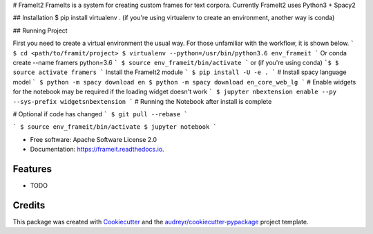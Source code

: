 # FrameIt2
FrameIts is a system for creating custom frames for text corpora.
Currently FrameIt2 uses Python3 + Spacy2

## Installation
$ pip install virtualenv . (if you're using virtualenv to create an environment, another way is conda)


## Running Project

First you need to create a virtual environment the usual way. For those unfamiliar with the workflow, it is shown below.
```
$ cd <path/to/framit/project>  
$ virtualenv --python=/usr/bin/python3.6 env_frameit 
```
Or conda create --name framers python=3.6
```
$ source env_frameit/bin/activate
```
or (if you're using conda) 
```$
$ source activate framers 
```
Install the FrameIt2 module
```
$ pip install -U -e .
```
\# Install spacy language model  
```
$ python -m spacy download en
$ python -m spacy download en_core_web_lg
```
\# Enable widgets for the notebook may be required if the loading widget doesn't work    
```
$ jupyter nbextension enable --py --sys-prefix widgetsnbextension
```
\# Running the Notebook after install is complete

\# Optional if code has changed
```
$ git pull --rebase   
```

```
$ source env_frameit/bin/activate   
$ jupyter notebook  
```


* Free software: Apache Software License 2.0
* Documentation: https://frameit.readthedocs.io.


Features
--------

* TODO

Credits
-------

This package was created with Cookiecutter_ and the `audreyr/cookiecutter-pypackage`_ project template.

.. _Cookiecutter: https://github.com/audreyr/cookiecutter
.. _`audreyr/cookiecutter-pypackage`: https://github.com/audreyr/cookiecutter-pypackage
